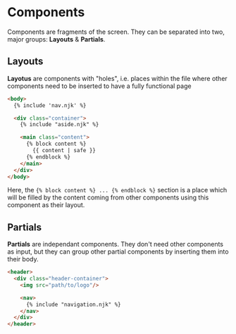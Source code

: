 
* Components

Components are fragments of the screen. They can be separated into two, major
groups: *Layouts* & *Partials*.

** Layouts

*Layotus* are components with "holes", i.e. places within the file where
   other components need to be inserted to have a fully functional page

   #+BEGIN_SRC html
<body>
  {% include 'nav.njk' %}

  <div class="container">
    {% include "aside.njk" %}

    <main class="content">
      {% block content %}
        {{ content | safe }}
      {% endblock %}
    </main>
  </div>
</body>
   #+END_SRC

Here, the ~{% block content %} ... {% endblock %}~ section is a place which
will be filled by the content coming from other components using this
component as their layout.

** Partials

*Partials* are independant components. They don't need other components as
input, but they can group other partial components by inserting them into their
body.

#+BEGIN_SRC html
<header>
  <div class="header-container">
    <img src="path/to/logo"/>

    <nav>
      {% include "navigation.njk" %}
    </nav>
  </div>
</header>
#+END_SRC
